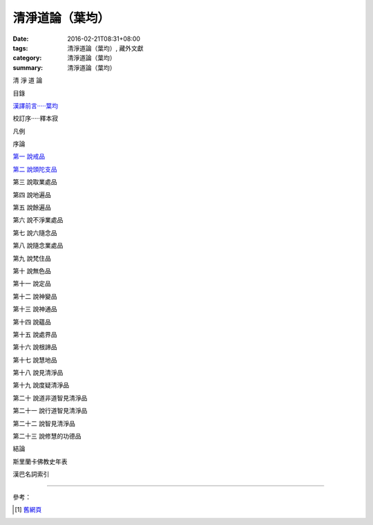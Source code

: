 清淨道論（葉均）
################

:date: 2016-02-21T08:31+08:00
:tags: 清淨道論（葉均）, 藏外文獻
:category: 清淨道論（葉均）
:summary: 清淨道論（葉均）


清 淨 道 論

目錄

`漢譯前言·····葉均 <{filename}forward%zh.rst>`_

校訂序·····釋本寂

凡例

序論

`第一  說戒品 <{filename}chap01%zh.rst>`_

`第二  說頭陀支品 <{filename}chap02%zh.rst>`_

第三  說取業處品

第四  說地遍品

第五  說餘遍品

第六  說不淨業處品

第七  說六隨念品

第八  說隨念業處品

第九  說梵住品

第十  說無色品

第十一  說定品

第十二  說神變品

第十三  說神通品

第十四  說蘊品

第十五  說處界品

第十六  說根諦品

第十七  說慧地品

第十八  說見清淨品

第十九  說度疑清淨品

第二十  說道非道智見清淨品

第二十一  說行道智見清淨品

第二十二  說智見清淨品

第二十三  說修慧的功德品

結論

斯里蘭卡佛教史年表

漢巴名詞索引

----

參考：

.. [1] `舊網頁 <http://nanda.online-dhamma.net/Tipitaka/Post-Canon/Visuddhimagga/Visuddhimagga_savr.htm>`_
